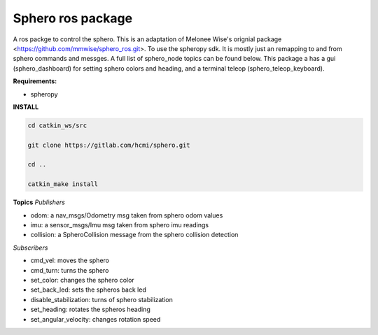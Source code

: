 =========================
Sphero ros package
=========================

A ros packge to control the sphero. This is an adaptation of Melonee Wise's orignial package <https://github.com/mmwise/sphero_ros.git>. To use the spheropy sdk. It is mostly just an remapping to and from sphero commands and messges. A full list of sphero_node topics can be found below. This package a has a gui (sphero_dashboard) for setting sphero colors and heading, and a terminal teleop (sphero_teleop_keyboard).

**Requirements:**

- spheropy


**INSTALL**

.. code-block:: bash

    cd catkin_ws/src

    git clone https://gitlab.com/hcmi/sphero.git

    cd ..

    catkin_make install




**Topics**
*Publishers*

- odom: a nav_msgs/Odometry msg taken from sphero odom values
- imu: a sensor_msgs/Imu msg taken from sphero imu readings
- collision: a SpheroCollision message from the sphero collision detection

*Subscribers*

- cmd_vel: moves the sphero
- cmd_turn: turns the sphero
- set_color: changes the sphero color
- set_back_led: sets the spheros back led
- disable_stabilization: turns of sphero stabilization
- set_heading: rotates the spheros heading
- set_angular_velocity: changes rotation speed
